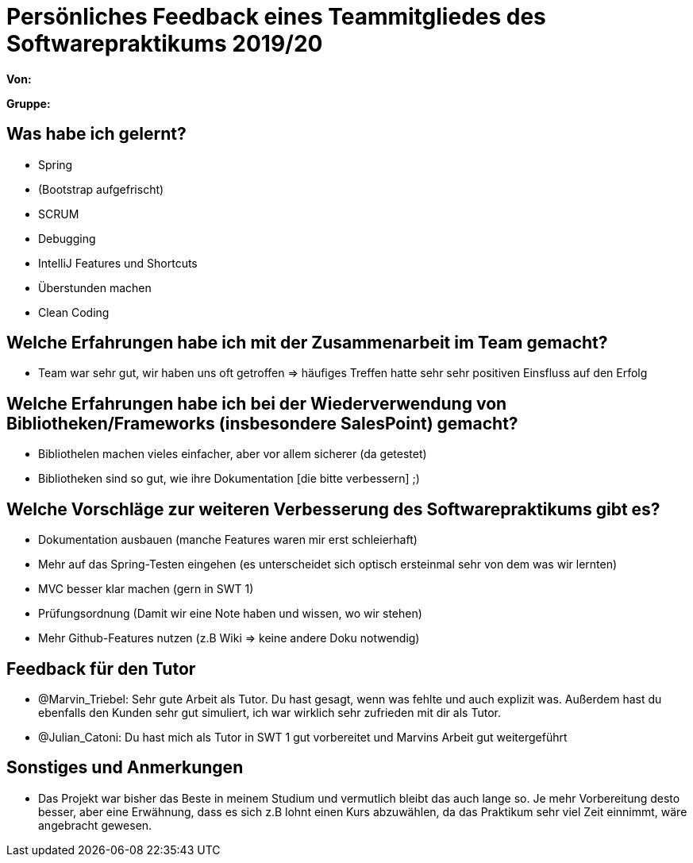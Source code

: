 = Persönliches Feedback eines Teammitgliedes des Softwarepraktikums 2019/20
// Auch wenn der Bogen nicht anonymisiert ist, dürfen Sie gern Ihre Meinung offen kundtun.
// Sowohl positive als auch negative Anmerkungen werden gern gesehen und zur stetigen Verbesserung genutzt.
// Versuchen Sie in dieser Auswertung also stets sowohl Positives wie auch Negatives zu erwähnen.

**Von:**

**Gruppe:**

== Was habe ich gelernt?
// Ausführung der positiven und negativen Erfahrungen, die im Softwarepraktikum gesammelt wurden
* Spring
* (Bootstrap aufgefrischt)
* SCRUM
* Debugging
* IntelliJ Features und Shortcuts
* Überstunden machen
* Clean Coding

== Welche Erfahrungen habe ich mit der Zusammenarbeit im Team gemacht?
// Kurze Beschreibung der Zusammenarbeit im Team. Was lief gut? Was war verbesserungswürdig? Was würden Sie das nächste Mal anders machen?
* Team war sehr gut, wir haben uns oft getroffen => häufiges Treffen hatte sehr sehr positiven Einsfluss auf den Erfolg

== Welche Erfahrungen habe ich bei der Wiederverwendung von Bibliotheken/Frameworks (insbesondere SalesPoint) gemacht?
// Einschätzung der Arbeit mit den bereitgestellten und zusätzlich genutzten Frameworks. Was War gut? Was war verbesserungswürdig?
* Bibliothelen machen vieles einfacher, aber vor allem sicherer (da getestet)
* Bibliotheken sind so gut, wie ihre Dokumentation [die bitte verbessern] ;)

== Welche Vorschläge zur weiteren Verbesserung des Softwarepraktikums gibt es?
// Möglichst mit Beschreibung, warum die Umsetzung des von Ihnen angebrachten Vorschlages nötig ist.
* Dokumentation ausbauen (manche Features waren mir erst schleierhaft)
* Mehr auf das Spring-Testen eingehen (es unterscheidet sich optisch ersteinmal sehr von dem was wir lernten)
* MVC besser klar machen (gern in SWT 1)
* Prüfungsordnung (Damit wir eine Note haben und wissen, wo wir stehen)
* Mehr Github-Features nutzen (z.B Wiki => keine andere Doku notwendig)

== Feedback für den Tutor
// Fühlten Sie sich durch den vom Lehrstuhl bereitgestellten Tutor gut betreut? Was war positiv? Was war verbesserungswürdig?
* @Marvin_Triebel: Sehr gute Arbeit als Tutor. Du hast gesagt, wenn was fehlte und auch explizit was. Außerdem hast du ebenfalls den Kunden sehr gut simuliert, ich war wirklich sehr zufrieden mit dir als Tutor.
* @Julian_Catoni: Du hast mich als Tutor in SWT 1 gut vorbereitet und Marvins Arbeit gut weitergeführt 

== Sonstiges und Anmerkungen
// Welche Aspekte fanden in den oben genannten Punkten keine Erwähnung?
* Das Projekt war bisher das Beste in meinem Studium und vermutlich bleibt das auch lange so. Je mehr Vorbereitung desto besser, aber eine Erwähnung, dass es sich z.B lohnt einen Kurs abzuwählen, da das Praktikum sehr viel Zeit einnimmt, wäre angebracht gewesen. 
